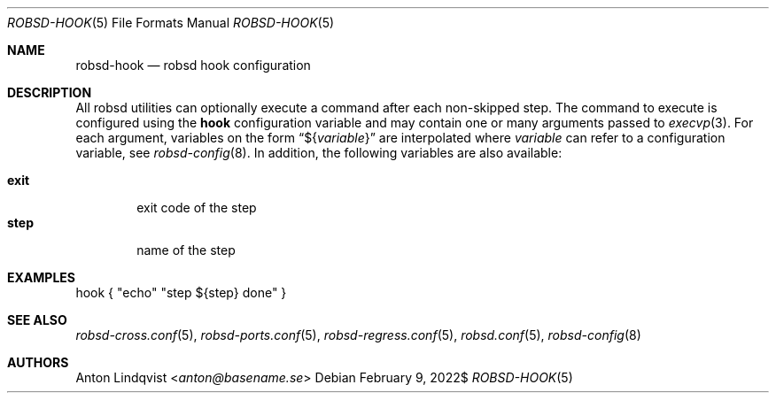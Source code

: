 .Dd $Mdocdate: February 9 2022$
.Dt ROBSD-HOOK 5
.Os
.Sh NAME
.Nm robsd-hook
.Nd robsd hook configuration
.Sh DESCRIPTION
All robsd utilities can optionally execute a command after each non-skipped
step.
The command to execute is configured using the
.Ic hook
configuration variable and may contain one or many arguments passed to
.Xr execvp 3 .
For each argument, variables on the form
.Dq \(Do Ns Brq Ar variable
are interpolated where
.Ar variable
can refer to a configuration variable, see
.Xr robsd-config 8 .
In addition, the following variables are also available:
.Pp
.Bl -tag -compact -width exit
.It Ic exit
exit code of the step
.It Ic step
name of the step
.El
.Sh EXAMPLES
.Bd -literal
hook { "echo" "step ${step} done" }
.Ed
.Sh SEE ALSO
.Xr robsd-cross.conf 5 ,
.Xr robsd-ports.conf 5 ,
.Xr robsd-regress.conf 5 ,
.Xr robsd.conf 5 ,
.Xr robsd-config 8
.Sh AUTHORS
.An Anton Lindqvist Aq Mt anton@basename.se
